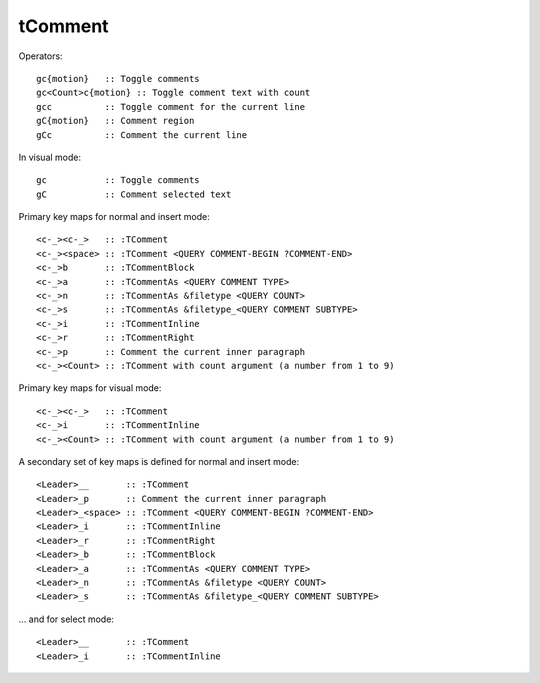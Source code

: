 ====================
tComment
====================

Operators::

    gc{motion}   :: Toggle comments
    gc<Count>c{motion} :: Toggle comment text with count 
    gcc          :: Toggle comment for the current line
    gC{motion}   :: Comment region
    gCc          :: Comment the current line

In visual mode::

    gc           :: Toggle comments
    gC           :: Comment selected text

Primary key maps for normal and insert mode::

    <c-_><c-_>   :: :TComment
    <c-_><space> :: :TComment <QUERY COMMENT-BEGIN ?COMMENT-END>
    <c-_>b       :: :TCommentBlock
    <c-_>a       :: :TCommentAs <QUERY COMMENT TYPE>
    <c-_>n       :: :TCommentAs &filetype <QUERY COUNT>
    <c-_>s       :: :TCommentAs &filetype_<QUERY COMMENT SUBTYPE>
    <c-_>i       :: :TCommentInline
    <c-_>r       :: :TCommentRight
    <c-_>p       :: Comment the current inner paragraph
    <c-_><Count> :: :TComment with count argument (a number from 1 to 9)

Primary key maps for visual mode::

    <c-_><c-_>   :: :TComment
    <c-_>i       :: :TCommentInline
    <c-_><Count> :: :TComment with count argument (a number from 1 to 9)

A secondary set of key maps is defined for normal and insert mode::

    <Leader>__       :: :TComment
    <Leader>_p       :: Comment the current inner paragraph
    <Leader>_<space> :: :TComment <QUERY COMMENT-BEGIN ?COMMENT-END>
    <Leader>_i       :: :TCommentInline
    <Leader>_r       :: :TCommentRight
    <Leader>_b       :: :TCommentBlock
    <Leader>_a       :: :TCommentAs <QUERY COMMENT TYPE>
    <Leader>_n       :: :TCommentAs &filetype <QUERY COUNT>
    <Leader>_s       :: :TCommentAs &filetype_<QUERY COMMENT SUBTYPE>

... and for select mode::

    <Leader>__       :: :TComment
    <Leader>_i       :: :TCommentInline
